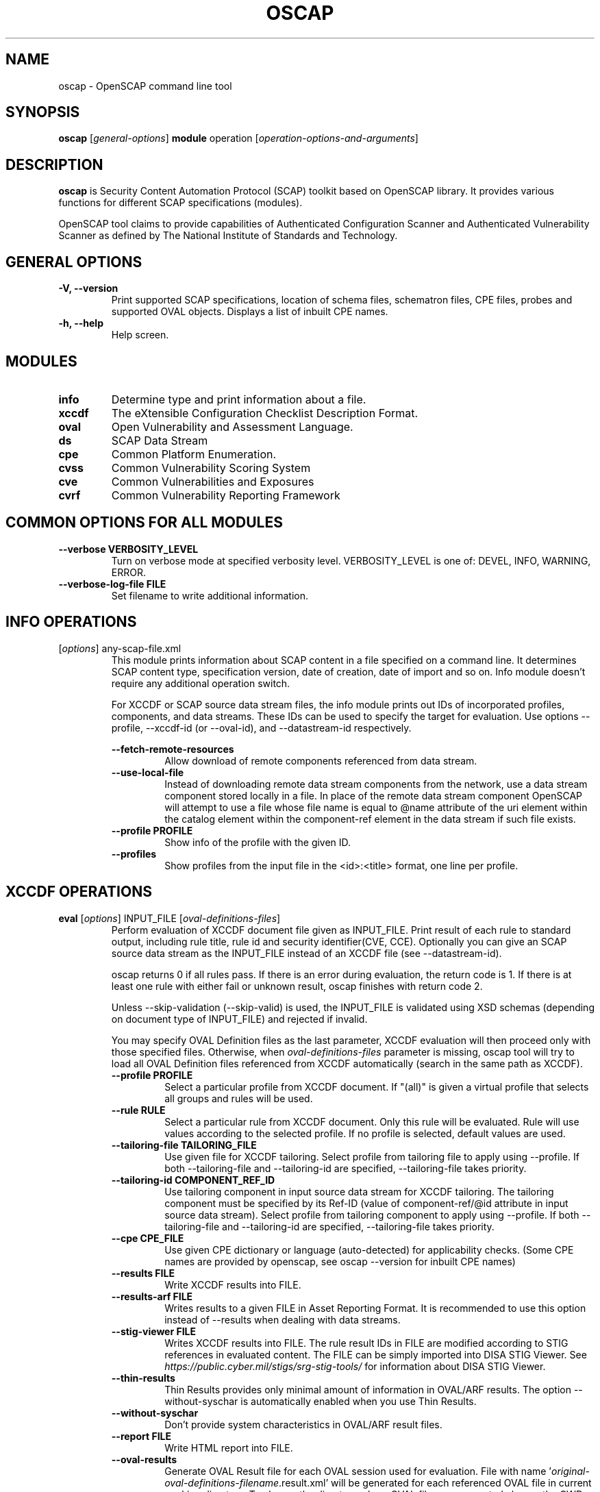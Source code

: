.TH OSCAP "8" "March 2021" "Red Hat" "System Administration Utilities"

.SH NAME
oscap \- OpenSCAP command line tool

.SH SYNOPSIS
\fBoscap\fR [\fIgeneral-options\fR] \fBmodule\fR operation [\fIoperation-options-and-arguments\fR]

.SH DESCRIPTION
\fBoscap\fP is Security Content Automation Protocol (SCAP) toolkit based on OpenSCAP library. It provides various functions for different SCAP specifications (modules).

OpenSCAP tool claims to provide capabilities of Authenticated Configuration Scanner and Authenticated Vulnerability Scanner as defined by The National Institute of Standards and Technology.

.SH GENERAL OPTIONS
.TP
\fB\-V, -\-version\fR
Print supported SCAP specifications, location of schema files, schematron files, CPE files, probes and supported OVAL objects.
Displays a list of inbuilt CPE names.
.TP
\fB\-h, \-\-help\fR
Help screen.

.SH MODULES
.TP
\fBinfo\fR
Determine type and print information about a file.
.TP
\fBxccdf\fR
The eXtensible Configuration Checklist Description Format.
.TP
\fBoval\fR
Open Vulnerability and Assessment Language.
.TP
\fBds\fR
SCAP Data Stream
.TP
\fBcpe\fR
Common Platform Enumeration.
.TP
\fBcvss\fR
Common Vulnerability Scoring System
.TP
\fBcve\fR
Common Vulnerabilities and Exposures
.TP
\fBcvrf\fR
Common Vulnerability Reporting Framework

.SH COMMON OPTIONS FOR ALL MODULES
.RE
.TP
\fB\-\-verbose VERBOSITY_LEVEL\fR
.RS
Turn on verbose mode at specified verbosity level. VERBOSITY_LEVEL is one of: DEVEL, INFO, WARNING, ERROR.
.RE
.TP
\fB\-\-verbose-log-file FILE\fR
.RS
Set filename to write additional information.
.RE

.SH INFO OPERATIONS
.TP
[\fIoptions\fR] any-scap-file.xml
.RS
This module prints information about SCAP content in a file specified on a command line. It determines SCAP content type, specification version, date of creation, date of import and so on. Info module doesn't require any additional operation switch.

For XCCDF or SCAP source data stream files, the info module prints out IDs of incorporated profiles, components, and data streams. These IDs can be used to specify the target for evaluation. Use options --profile, --xccdf-id (or --oval-id), and --datastream-id respectively.
.PP
\fB\-\-fetch-remote-resources\fR
.RS
Allow download of remote components referenced from data stream.
.RE
.TP
\fB\-\-use-local-file\fR
.RS
Instead of downloading remote data stream components from the network, use a data stream component stored locally in a file. In place of the remote data stream component OpenSCAP will attempt to use a file whose file name is equal to @name attribute of the uri element within the catalog element within the component-ref element in the data stream if such file exists.
.RE
.TP
\fB\-\-profile PROFILE\fR
.RS
Show info of the profile with the given ID.
.RE
.TP
\fB\-\-profiles\fR
.RS
Show profiles from the input file in the <id>:<title> format, one line per profile.
.RE

.SH XCCDF OPERATIONS
.TP
.B \fBeval\fR [\fIoptions\fR] INPUT_FILE [\fIoval-definitions-files\fR]
.RS
Perform evaluation of XCCDF document file given as INPUT_FILE. Print result of each rule to standard output, including rule title, rule id and security identifier(CVE, CCE). Optionally you can give an SCAP source data stream as the INPUT_FILE instead of an XCCDF file (see --datastream-id).
.PP
oscap returns 0 if all rules pass. If there is an error during evaluation, the return code is 1. If there is at least one rule with either fail or unknown result, oscap finishes with return code 2.
.PP
.PP
Unless --skip-validation (--skip-valid) is used, the INPUT_FILE is validated using XSD schemas (depending on document type of INPUT_FILE) and rejected if invalid.
.PP
You may specify OVAL Definition files as the last parameter, XCCDF evaluation will then proceed only with those specified files. Otherwise, when \fIoval-definitions-files\fR parameter is missing, oscap tool will try to load all OVAL Definition files referenced from XCCDF automatically (search in the same path as XCCDF).
.PP
.TP
\fB\-\-profile PROFILE\fR
.RS
Select a particular profile from XCCDF document. If "(all)" is given a virtual profile that selects all groups and rules will be used.
.RE
.TP
\fB\-\-rule RULE\fR
.RS
Select a particular rule from XCCDF document. Only this rule will be evaluated. Rule will use values according to the selected profile. If no profile is selected, default values are used.
.RE
.TP
\fB\-\-tailoring-file TAILORING_FILE\fR
.RS
Use given file for XCCDF tailoring. Select profile from tailoring file to apply using --profile. If both --tailoring-file and --tailoring-id are specified, --tailoring-file takes priority.
.RE
.TP
\fB\-\-tailoring-id COMPONENT_REF_ID\fR
.RS
Use tailoring component in input source data stream for XCCDF tailoring. The tailoring component must be specified by its Ref-ID (value of component-ref/@id attribute in input source data stream). Select profile from tailoring component to apply using --profile. If both --tailoring-file and --tailoring-id are specified, --tailoring-file takes priority.
.RE
.TP
\fB\-\-cpe CPE_FILE\fR
.RS
Use given CPE dictionary or language (auto-detected) for applicability checks. (Some CPE names are provided by openscap, see oscap --version for inbuilt CPE names)
.RE
.TP
\fB\-\-results FILE\fR
.RS
Write XCCDF results into FILE.
.RE
.TP
\fB\-\-results-arf FILE\fR
.RS
Writes results to a given FILE in Asset Reporting Format. It is recommended to use this option instead of --results when dealing with data streams.
.RE
.TP
\fB\-\-stig-viewer FILE\fR
.RS
Writes XCCDF results into FILE. The rule result IDs in FILE are modified according to STIG references in evaluated content. The FILE can be simply imported into DISA STIG Viewer. See \fIhttps://public.cyber.mil/stigs/srg-stig-tools/\fR for information about DISA STIG Viewer.
.RE
.TP
\fB\-\-thin-results\fR
.RS
Thin Results provides only minimal amount of information in OVAL/ARF results. The option --without-syschar is automatically enabled when you use Thin Results.
.RE
.TP
\fB\-\-without-syschar\fR
.RS
Don't provide system characteristics in OVAL/ARF result files.
.RE
.TP
\fB\-\-report FILE\fR
.RS
Write HTML report into FILE.
.RE
.TP
\fB\-\-oval-results\fR
.RS
Generate OVAL Result file for each OVAL session used for evaluation. File with name '\fIoriginal-oval-definitions-filename\fR.result.xml' will be generated for each referenced OVAL file in current working directory. To change the directory where OVAL files are generated change the CWD using the `cd` command.
.RE
.TP
\fB\-\-check-engine-results\fR
.RS
After evaluation is finished, each loaded check engine plugin is asked to export its results. The export itself is plugin specific, please refer to documentation of the plugin for more details.
.RE
.TP
\fB\-\-export-variables\fR
.RS
Generate OVAL Variables documents which contain external variables' values that were provided to the OVAL checking engine during evaluation. The filename format is '\fIoriginal-oval-definitions-filename\fR-\fIsession-index\fR.variables-\fIvariables-index\fR.xml'.
.RE
.TP
\fB\-\-datastream-id ID\fR
.RS
Uses a data stream with that particular ID from the given data stream collection. If not given the first data stream is used. Only applies if you give source data stream in place of an XCCDF file.
.RE
.TP
\fB\-\-xccdf-id ID\fR
.RS
Takes component ref with given ID from checklists. This allows to select a particular XCCDF component even in cases where there are 2 XCCDFs in one data stream. If none is given, the first component from the checklists element is used.
.RE
.TP
\fB\-\-benchmark-id ID\fR
.RS
Selects a component ref from any data stream that references a component with XCCDF Benchmark such that its @id attribute matches given string exactly. Please note that this is not the recommended way of selecting a component-ref. You are advised to use --xccdf-id AND/OR --datastream-id for more precision. --benchmark-id is only used when both --xccdf-id and --datastream-id are not present on the command line!
.RE
.TP
\fB\-\-skip-valid\fR, \fB\-\-skip-validation\fR
.RS
Do not validate input/output files.
.RE
.TP
\fB\-\-skip-signature-validation\fR
.RS
Do not validate digital signatures in digitally signed SCAP source data streams.
.RE
.TP
\fB\-\-enforce-signature\fR
.RS
Process only digitally signed SCAP source data streams. Data streams without a signature would be rejected if this switch is used.
.RE
.TP
\fB\-\-fetch-remote-resources\fR
.RS
Allow download of remote OVAL content referenced from XCCDF by check-content-ref/@href.
.RE
.TP
\fB\-\-use-local-file\fR
.RS
Instead of downloading remote data stream components from the network, use a data stream component stored locally in a file. In place of the remote data stream component OpenSCAP will attempt to use a file whose file name is equal to @name attribute of the uri element within the catalog element within the component-ref element in the data stream if such file exists.
.RE
.TP
\fB\-\-remediate\fR
.RS
Execute XCCDF remediation in the process of XCCDF evaluation. This option automatically executes content of XCCDF fix elements for failed rules, and thus this shall be avoided unless for trusted content. Use of this option is always at your own risk.
.RE
.RE
.TP
.B remediate\fR [\fIoptions\fR] INPUT_FILE [\fIoval-definitions-files\fR]
.RS
This module provides post-scan remediation. It assumes that the INPUT_FILE is result of `oscap xccdf eval` operation. The input file must contain TestResult element. This module executes XCCDF fix elements for failed rule-result contained in the given TestResult. Use of this option is always at your own risk and it shall be avoided unless for trusted content.
.TP
\fB\-\-result-id ID
.RS
ID of the XCCDF TestResult element which shall be remedied. If this option is missing the last TestResult (in top-down processing) will be remedied.
.RE
.TP
\fB\-\-skip-valid\fR, \fB\-\-skip-validation\fR
.RS
Do not validate input/output files.
.RE
.TP
\fB\-\-fetch-remote-resources\fR
.RS
Allow download of remote OVAL content referenced from XCCDF by check-content-ref/@href.
.RE
.TP
\fB\-\-use-local-file\fR
.RS
Instead of downloading remote data stream components from the network, use a data stream component stored locally in a file. In place of the remote data stream component OpenSCAP will attempt to use a file whose file name is equal to @name attribute of the uri element within the catalog element within the component-ref element in the data stream if such file exists.
.RE
.TP
\fB\-\-cpe CPE_FILE\fR
.RS
Use given CPE dictionary or language (auto-detected) for applicability checks.
.RE
.TP
\fB\-\-results FILE\fR
.RS
Write XCCDF results into FILE.
.RE
.TP
\fB\-\-results-arf FILE\fR
.RS
Writes results to a given FILE in Asset Reporting Format. It is recommended to use this option instead of --results when dealing with data streams.
.RE
.TP
\fB\-\-stig-viewer FILE\fR
.RS
Writes XCCDF results into FILE. The rule result IDs in FILE are modified according to STIG references in evaluated content. The FILE can be simply imported into DISA STIG Viewer. See \fIhttps://public.cyber.mil/stigs/srg-stig-tools/\fR for information about DISA STIG Viewer.
.RE
.TP
\fB\-\-report FILE\fR
.RS
Write HTML report into FILE.
.RE
.TP
\fB\-\-oval-results\fR
.RS
Generate OVAL Result file for each OVAL session used for evaluation. File with name '\fIoriginal-oval-definitions-filename\fR.result.xml' will be generated for each referenced OVAL file.
.RE
.TP
\fB\-\-check-engine-results\fR
.RS
After evaluation is finished, each loaded check engine plugin is asked to export its results. The export itself is plugin specific, please refer to documentation of the plugin for more details.
.RE
.TP
\fB\-\-export-variables\fR
.RS
Generate OVAL Variables documents which contain external variables' values that were provided to the OVAL checking engine during evaluation. The filename format is '\fIoriginal-oval-definitions-filename\fR-\fIsession-index\fR.variables-\fIvariables-index\fR.xml'.
.RE
.TP
\fB\-\-progress\fR
.RS
Switch to sparse output suitable for progress reporting. Format of the output is "$rule_id:$result\\n".
.RE
.RE
.TP
.B resolve\fR -o output-file xccdf-file
.RS
Resolve an XCCDF file as described in the XCCDF specification. It will flatten inheritance hierarchy of XCCDF profiles, groups, rules, and values. Result is another XCCDF document, which will be written to \fIoutput-file\fR.
.TP
\fB\-\-force\fR
Force resolving XCCDF document even if it is already marked as resolved.
.RE
.TP
.B validate\fR [\fIoptions\fR] xccdf-file
.RS
Validate given XCCDF file against a XML schema. Every found error is printed to the standard error. Return code is 0 if validation succeeds, 1 if validation could not be performed due to some error, 2 if the XCCDF document is not valid.
.TP
\fB\-\-skip-schematron\fR
Turn off Schematron-based validation. It is able to find more errors and inconsistencies but is much slower. Schematron is available only for XCCDF version 1.2.
.RE
.TP
.B export-oval-variables\fR [\fIoptions\fR] xccdf-file [\fIoval-definitions-files\fR]
.RS
Collect all the XCCDF values that would be used by OVAL during evaluation of a certain profile and export them as OVAL external-variables document(s). The filename format is '\fIoriginal-oval-definitions-filename\fR-\fIsession-index\fR.variables-\fIvariables-index\fR.xml'.
.PP
.TP
\fB\-\-profile PROFILE\fR
.RS
Select a particular profile from XCCDF document.
.RE
.TP
\fB\-\-fetch-remote-resources\fR
.RS
Allow download of remote OVAL content referenced from XCCDF by check-content-ref/@href.
.RE
.TP
\fB\-\-use-local-file\fR
.RS
Instead of downloading remote data stream components from the network, use a data stream component stored locally in a file. In place of the remote data stream component OpenSCAP will attempt to use a file whose file name is equal to @name attribute of the uri element within the catalog element within the component-ref element in the data stream if such file exists.
.RE
.TP
\fB\-\-skip-valid\fR, \fB\-\-skip-validation\fR
.RS
Do not validate input/output files.
.RE
.TP
\fB\-\-datastream-id ID\fR
.RS
Uses a data stream with that particular ID from the given data stream collection. If not given the first data stream is used. Only applies if you give an SCAP source data stream in place of an XCCDF file.
.RE
.TP
\fB\-\-xccdf-id ID\fR
.RS
Takes component ref with given ID from checklists. This allows to select a particular XCCDF component even in cases where there are 2 XCCDFs in one data stream.
.RE
.TP
\fB\-\-benchmark-id ID\fR
.RS
Selects a component ref from any data stream that references a component with XCCDF Benchmark such that its @id attribute matches given string exactly. Please note that this is not the recommended way of selecting a component-ref. You are advised to use --xccdf-id AND/OR --datastream-id for more precision. --benchmark-id is only used when both --xccdf-id and --datastream-id are not present on the command line!
.RE
.TP
\fB\-\-cpe CPE_FILE\fR
.RS
Use given CPE dictionary or language (auto-detected) for applicability checks. The variables documents are created only for xccdf:Rules which are applicable.
.RE
.RE
.TP
.B \fBgenerate\fR [\fIoptions\fR] <submodule> [submodule-specific-options]
.RS
Generate another document from an XCCDF file such as security guide or result report.
.TP
\fB\-\-profile ID\fR
Apply profile with given ID to the Benchmark before further processing takes place.
.TP
Available submodules:
.TP
.B \fBguide\fR  [\fIoptions\fR] xccdf-file
.RS
Generate a HTML document containing a security guide from an XCCDF Benchmark. Unless the --output option is specified it will be written to the standard output. Without profile being set only groups (not rules) will be included in the output.
.TP
\fB\-\-output FILE\fR
Write the guide to this file instead of standard output.
.TP
\fB\-\-hide-profile-info\fR
This option has no effect and is kept only for backward compatibility purposes.
.TP
\fB\-\-benchmark-id ID\fR
Selects a component ref from any datastream that references a component with XCCDF Benchmark such that its @id attribute matches given string exactly.
.TP
\fB\-\-xccdf-id ID\fR
Takes component ref with given ID from checklists. This allows to select a particular XCCDF component even in cases where there are 2 XCCDFs in one data stream. If none is given, the first component from the checklists element is used.
.TP
\fB\-\-tailoring-file TAILORING_FILE\fR
Use given file for XCCDF tailoring. Select profile from tailoring file to apply using --profile. If both --tailoring-file and --tailoring-id are specified, --tailoring-file takes priority.
.TP
\fB\-\-tailoring-id COMPONENT_REF_ID\fR
Use tailoring component in input source data stream for XCCDF tailoring. The tailoring component must be specified by its Ref-ID (value of component-ref/@id attribute in input source data stream). Select profile from tailoring component to apply using --profile. If both --tailoring-file and --tailoring-id are specified, --tailoring-file takes priority.
.TP
\fB\-\-skip-signature-validation\fR
Do not validate digital signatures in digitally signed SCAP source data streams.
.RE
.TP
\fB\-\-enforce-signature\fR
.RS
Process only digitally signed SCAP source data streams. Data streams without a signature would be rejected if this switch is used.
.RE
.TP
.B \fBreport\fR  [\fIoptions\fR] xccdf-file
.RS
Generate a HTML document containing results of an XCCDF Benchmark execution. Unless the --output option is specified it will be written to the standard output.
.TP
\fB\-\-output FILE\fR
Write the report to this file instead of standard output.
.TP
\fB\-\-result-id ID\fR
ID of the XCCDF TestResult from which the report will be generated.
.TP
\fB\-\-oval-template \fItemplate-string\fR
To use the ability to include additional information from OVAL in xccdf result file, a template which will be used to obtain OVAL result file names has to be specified. The template can be either a filename or a string containing wildcard character (percent sign '%'). Wildcard will be replaced by the original OVAL definition file name as referenced from the XCCDF file. This way it is possible to obtain OVAL information even from XCCDF documents referencing several OVAL files. To use this option with results from an XCCDF evaluation, specify \fI%.result.xml\fR as a OVAL file name template.
.TP
\fB\-\-sce-template \fItemplate-string\fR
To use the ability to include additional information from SCE in XCCDF result file, a template which will be used to obtain SCE result file names has to be specified. The template can be either a filename or a string containing wildcard character (percent sign '%'). Wildcard will be replaced by the original SCE script file name as referenced from the XCCDF file. This way it is possible to obtain SCE information even from XCCDF documents referencing several SCE files. To use this option with results from an XCCDF evaluation, specify \fI%.result.xml\fR as a SCE file name template.
.RE
.TP
.B \fBfix\fR  [\fIoptions\fR] xccdf-file
.RS
Generate a script that shall bring the system to a state of compliance with given XCCDF Benchmark. There are 2 possibilities when generating fixes: Result-oriented fixes (--result-id) or Profile-oriented fixes (--profile). Result-oriented takes precedences over Profile-oriented, if result-id is given, oscap will ignore any profile provided.
.TP
Result-oriented fixes are generated using result-id provided to select only the failing rules from results in xccdf-file, it skips all other rules.
.TP
Profile-oriented fixes are generated using all rules within the provided profile. If no result-id/profile are provided, (default) profile will be used to generate fixes.
.TP
\fB\-\-fix-type TYPE\fR
Specify fix type. There are multiple programming languages in which the fix script can be generated. TYPE should be one of: bash, ansible, puppet, anaconda, ignition, kubernetes, blueprint. Default is bash. This option is mutually exclusive with --template, because fix type already determines the template URN.
.TP
\fB\-\-output FILE\fR
Write the report to this file instead of standard output.
.TP
\fB\-\-result-id \fIID\fR\fR
Fixes will be generated for failed rule-results of the specified TestResult.
.TP
\fB\-\-template \fIID|FILE\fR\fR
Template to be used to generate the script. If it contains a dot '.' it is interpreted as a location of a file with the template definition. Otherwise it identifies a template from standard set which currently includes: \fIbash\fR (default if no --template switch present). Brief explanation of the process of writing your own templates is in the XSL file \fIxsl/legacy-fix.xsl\fR in the openscap data directory. You can also take a look at the default template \fIxsl/legacy-fixtpl-bash.xml\fR.
.TP
\fB\-\-xccdf-id ID\fR
Takes component ref with given ID from checklists. This allows to select a particular XCCDF component even in cases where there are 2 XCCDFs in one data stream. If none is given, the first component from the checklists element is used.
.TP
\fB\-\-benchmark-id ID\fR
Selects a component ref from any data stream that references a component with XCCDF Benchmark such that its @id attribute matches given string exactly.
.TP
\fB\-\-tailoring-file TAILORING_FILE\fR
Use given file for XCCDF tailoring. Select profile from tailoring file to apply using --profile. If both --tailoring-file and --tailoring-id are specified, --tailoring-file takes priority.
.TP
\fB\-\-tailoring-id COMPONENT_REF_ID\fR
Use tailoring component in input source data stream for XCCDF tailoring. The tailoring component must be specified by its Ref-ID (value of component-ref/@id attribute in input source data stream). Select profile from tailoring component to apply using --profile. If both --tailoring-file and --tailoring-id are specified, --tailoring-file takes priority.
.TP
\fB\-\-skip-signature-validation\fR
Do not validate digital signatures in digitally signed SCAP source data streams.
.RE
.TP
\fB\-\-enforce-signature\fR
.RS
Process only digitally signed SCAP source data streams. Data streams without a signature would be rejected if this switch is used.
.RE
.TP
.B \fBcustom\fR  --stylesheet xslt-file [\fIoptions\fR] xccdf-file
.RS
Generate a custom output (depending on given XSLT file) from an XCCDF file.
.TP
\fB\-\-stylesheet \fIFILE\fR\fR
Specify an absolute path to a custom stylesheet to format the output.
.TP
\fB\-\-output FILE\fR
 Write the document into file.
.RE

.SH OVAL OPERATIONS
.TP
.B eval\fR [\fIoptions\fR] INPUT_FILE
.RS
Probe the system and evaluate all definitions from OVAL Definition file. Print result of each definition to standard output. The return code is 0 after a  successful evaluation. On error, value 1 is returned.
.PP
INPUT_FILE can be either OVAL Definition File or SCAP source data stream, it depends on used options.
.PP
Unless --skip-validation (--skip-valid) is used, the INPUT_FILE is validated using XSD schemas (depending on document type of INPUT_FILE) and rejected if invalid.
.TP
\fB\-\-id DEFINITION-ID\fR
Evaluate ONLY specified OVAL Definition from OVAL Definition File.
.TP
\fB\-\-variables FILE\fR
Provide external variables expected by OVAL Definition File.
.TP
\fB\-\-directives FILE\fR
Use OVAL Directives content to specify desired results content.
.TP
\fB\-\-without-syschar\fR
Don't provide system characteristics in result file.
.TP
\fB\-\-results FILE\fR
Write OVAL Results into file.
.TP
\fB\-\-report FILE\fR
Create human readable (HTML) report from OVAL Results.
.TP
\fB\-\-datastream-id ID\fR
Uses a data stream with that particular ID from the given data stream collection. If not given the first data stream is used. Only applies if you give source data stream in place of an OVAL file.
.TP
\fB\-\-oval-id ID\fR
Takes component ref with given ID from checks. This allows to select a particular OVAL component even in cases where there are 2 OVALs in one data stream.
.TP
\fB\-\-skip-valid\fR, \fB\-\-skip-validation\fR
Do not validate input/output files.
.TP
\fB\-\-fetch-remote-resources\fR
Allow download of remote components referenced from data stream.
.TP
\fB\-\-use-local-file\fR
Instead of downloading remote data stream components from the network, use a data stream component stored locally in a file. In place of the remote data stream component OpenSCAP will attempt to use a file whose file name is equal to @name attribute of the uri element within the catalog element within the component-ref element in the data stream if such file exists.
.RE

.TP
.B collect\fR [\fIoptions\fR] definitions-file
.RS
Probe the system and gather system characteristics for all objects in OVAL Definition file.
.PP
.TP
\fB\-\-id OBJECT-ID\fR
Collect system characteristics ONLY for specified OVAL Object.
.TP
\fB\-\-variables FILE\fR
Provide external variables expected by OVAL Definitions.
.TP
\fB\-\-syschar FILE\fR
Write OVAL System Characteristic into file.
.TP
\fB\-\-skip-valid\fR, \fB\-\-skip-validation\fR
Do not validate input/output files.
.TP
.RE

.TP
.B analyse\fR [\fIoptions\fR] --results FILE definitions-file syschar-file
.RS
In this mode, the oscap tool does not perform data collection on the local system, but relies upon the input file, which may have been generated on another system. The output (OVAL Results) is printed to file specified by \fB--results\fR parameter.
.TP
\fB\-\-variables FILE\fR
Provide external variables expected by OVAL Definitions.
.TP
\fB\-\-directives FILE\fR
Use OVAL Directives content to specify desired results content.
.TP
\fB\-\-skip-valid\fR, \fB\-\-skip-validation\fR
Do not validate input/output files.
.RE

.TP
.B validate\fR [\fIoptions\fR] oval-file
.RS
Validate given OVAL file against a XML schema. Every found error is printed to the standard error. Return code is 0 if validation succeeds, 1 if validation could not be performed due to some error, 2 if the OVAL document is not valid.
.TP
\fB\-\-definitions\fR, \fB\-\-variables\fR, \fB\-\-syschar\fR, \fB\-\-results\fR \fB\-\-directives\fR
Type of the OVAL document is automatically detected by default. If you want enforce certain document type, you can use one of these options.
.TP
\fB\-\-skip-schematron\fR
Turn off Schematron-based validation. It is able to find more errors and inconsistencies but is much slower.
.RE
.TP
.B \fBgenerate\fR <submodule> [submodule-specific-options]
.RS
Generate another document from an OVAL file.
.TP
Available submodules:
.TP
.B \fBreport\fR  [\fIoptions\fR] oval-results-file
.RS
Generate a formatted HTML page containing visualisation of an OVAL results file. Unless the --output option is specified it will be written to the standard output.
.TP
\fB\-\-output FILE\fR
Write the report to this file instead of standard output.
.RE

.SH CPE OPERATIONS
.TP
.B \fBcheck\fR name
.RS
Check whether name is in correct CPE format.
.RE
.PP
.B \fBmatch\fR name dictionary.xml
.RS
Find an exact match of CPE name in the dictionary.
.RE
.PP
.B validate\fR  cpe-dict-file
.RS
Validate given CPE dictionary file against a XML schema. Every found error is printed to the standard error. Return code is 0 if validation succeeds, 1 if validation could not be performed due to some error, 2 if the XCCDF document is not valid.

.SH CVSS OPERATIONS
.TP
.B \fBscore\fR \fIcvss_vector\fR
.RS
Calculate score from a CVSS vector. Prints base score for base CVSS vector, base and temporal score for temporal CVSS vector, base and temporal and environmental score for environmental CVSS vector.
.RE
.TP
.B \fBdescribe\fR \fIcvss_vector\fR
.RS
Describe individual components of a CVSS vector in a human-readable format and print partial scores.
.RE
.TP
.B \fICVSS vector\fR consists of several slash-separated components specified as key-value pairs. Each key can be specified at most once. Valid CVSS vector has to contain at least base CVSS metrics, i.e. AV, AC, AU, C, I, and A. Following table summarizes the components and possible values (second column is metric category: B for base, T for temporal, E for environmental):
.RS
.P
AV:[L|A|N]            B   Access vector: Local, Adjacent network, Network
.P
AC:[H|M|L]            B   Access complexity: High, Medium, Low
.P
AU:[M|S|N]            B   Required authentication: Multiple instances, Single instance, None
.P
C:[N|P|C]             B   Confidentiality impact: None, Partial, Complete
.P
I:[N|P|C]             B   Integrity impact: None, Partial, Complete
.P
A:[N|P|C]             B   Availability impact: None, Partial, Complete
.P
E:[ND|U|POC|F|H]      T   Exploitability: Not Defined, Unproven, Proof of Concept, Functional, High
.P
RL:[ND|OF|TF|W|U]     T   Remediation Level: Not Defined, Official Fix, Temporary Fix, Workaround, Unavailable
.P
RC:[ND|UC|UR|C]       T   Report Confidence: Not Defined, Unconfirmed, Uncorroborated, Confirmed
.P
CDP:[ND|N|L|LM|MH|H]  E   Collateral Damage Potential: Not Defined, None, Low, Low-Medium, Medium-High, High
.P
TD:[ND|N|L|M|H]       E   Target Distribution: Not Defined, None, Low, Medium, High
.P
CR:[ND|L|M|H]         E   Confidentiality requirement: Not Defined, Low, Medium, High
.P
IR:[ND|L|M|H]         E   Integrity requirement: Not Defined, Low, Medium, High
.P
AR:[ND|L|M|H]         E   Availability requirement: Not Defined, Low, Medium, High
.RE
.RE
.PP

.SH DS OPERATIONS
.TP
.B \fBsds-compose\fR [\fIoptions\fR] SOURCE_XCCDF TARGET_SDS
.RS
Creates an SCAP source data stream from the XCCDF file given in SOURCE_XCCDF and stores the result in TARGET_SDS. Dependencies like OVAL files are automatically detected and bundled in the created source data stream.
.TP
\fB\-\-skip-valid, \fB\-\-skip-validation
Do not validate input/output files.
.RE
.TP
.B \fBsds-add\fR [\fIoptions\fR] NEW_COMPONENT EXISTING_SDS
.RS
Adds given NEW_COMPONENT file to the existing source data stream (EXISTING_SDS). Component file might be OVAL, XCCDF or CPE Dictionary file. Dependencies like OVAL files are automatically detected and bundled in target source data stream.
.TP
\fB\-\-datastream-id DATASTREAM_ID\fR
Uses a data stream with that particular ID from the given data stream collection. If not given the first data stream is used.
.TP
\fB\-\-skip-valid, \fB\-\-skip-validation
Do not validate input/output files.
.RE
.TP
.B \fBsds-split\fR [\fIoptions\fR] SOURCE_DS TARGET_DIR
.RS
Splits given source data stream into multiple files and stores all the files in TARGET_DIR.
.TP
\fB\-\-datastream-id DATASTREAM_ID\fR
Uses a data stream with that particular ID from the given data stream collection. If not given the first data stream is used.
.TP
\fB\-\-xccdf-id XCCDF_ID\fR
Takes component ref with given ID from checklists. This allows to select a particular XCCDF component even in cases where there are 2 XCCDFs in one data stream.
.TP
\fB\-\-skip-valid, \fB\-\-skip-validation
Do not validate input/output files.
.TP
\fB\-\-fetch-remote-resources\fR
Allow download of remote components referenced from data stream.
.TP
\fB\-\-use-local-file\fR
Instead of downloading remote data stream components from the network, use a data stream component stored locally in a file. In place of the remote data stream component OpenSCAP will attempt to use a file whose file name is equal to @name attribute of the uri element within the catalog element within the component-ref element in the data stream if such file exists.
.RE
.TP
.B \fBsds-validate\fR SOURCE_DS
.RS
Validate given source data stream file against a XML schema. Every found error is printed to the standard error. Return code is 0 if validation succeeds, 1 if validation could not be performed due to some error, 2 if the source data stream is not valid.
.RE
.TP
.B \fBrds-create\fR [\fIoptions\fR] SDS TARGET_ARF XCCDF_RESULTS [OVAL_RESULTS [OVAL_RESULTS ..]]
.RS
Takes given source data stream, XCCDF and OVAL results and creates a result data stream (in Asset Reporting Format) and saves it to file given in TARGET_ARF.
.TP
\fB\-\-skip-valid, \fB\-\-skip-validation
Do not validate input/output files.
.RE
.TP
.B \fBrds-split\fR [\fIoptions\fR] [--report-id REPORT_ID] RDS TARGET_DIR
.RS
Takes given result data stream (also called ARF = asset reporting format) and splits given report and its respective report-request to given target directory. If no report-id is given, we assume user wants the first applicable report in top-down order in the file.
.TP
\fB\-\-skip-valid, \fB\-\-skip-validation
Do not validate input/output files.
.RE
.TP
.B \fBrds-validate\fR SOURCE_RDS
.RS
Validate given result data stream file against a XML schema. Every found error is printed to the standard error. Return code is 0 if validation succeeds, 1 if validation could not be performed due to some error, 2 if the result data stream is not valid.
.RE

.SH CVE OPERATIONS
.TP
.B validate\fR cve-nvd-feed.xml
.RS
Validate given CVE data feed.
.RE
.TP
.B find\fR CVE cve-nvd-feed.xml
.RS
Find given CVE in data feed and report base score, vector string and vulnerable software list.
.RE

.SH EXIT STATUS
.TP
Normally, the exit status is 0 when operation finished successfully and 1 otherwise. In cases when oscap performs evaluation of the system it may return 2 indicating success of the operation but incompliance of the assessed system.
.RE

.SH EXAMPLES
Evaluate XCCDF content using CPE dictionary and produce HTML report. In this case we use United States Government Configuration Baseline (USGCB) for Red Hat Enterprise Linux 5 Desktop.
.PP
.nf
.RS
\& oscap xccdf eval \-\-fetch-remote-resources \-\-oval-results \e
\&         \-\-profile united_states_government_configuration_baseline \e
\&         \-\-report usgcb-rhel5desktop.report.html \e
\&         \-\-results usgcb-rhel5desktop-xccdf.xml.result.xml \e
\&         \-\-cpe usgcb-rhel5desktop-cpe-dictionary.xml \e
\&         usgcb-rhel5desktop-xccdf.xml
.RE
.fi
.PP

.SH CONTENT
\fB SCAP Security Guide\fR - \fIhttps://github.com/OpenSCAP/scap-security-guide/\fR
.TP
\fB National Vulnerability Database\fR - \fIhttp://web.nvd.nist.gov/view/ncp/repository\fR
.TP
\fB Red Hat CVE content repository\fR - \fIhttps://www.redhat.com/security/data/metrics/ds/v2/\fR


.SH REPORTING BUGS
.nf
Please report bugs using https://github.com/OpenSCAP/openscap/issues
Make sure you include the full output of `oscap --v` in the bug report.

.SH AUTHORS
.nf
Peter Vrabec <pvrabec@redhat.com>
Šimon Lukašík
Martin Preisler <mpreisle@redhat.com>
.fi

